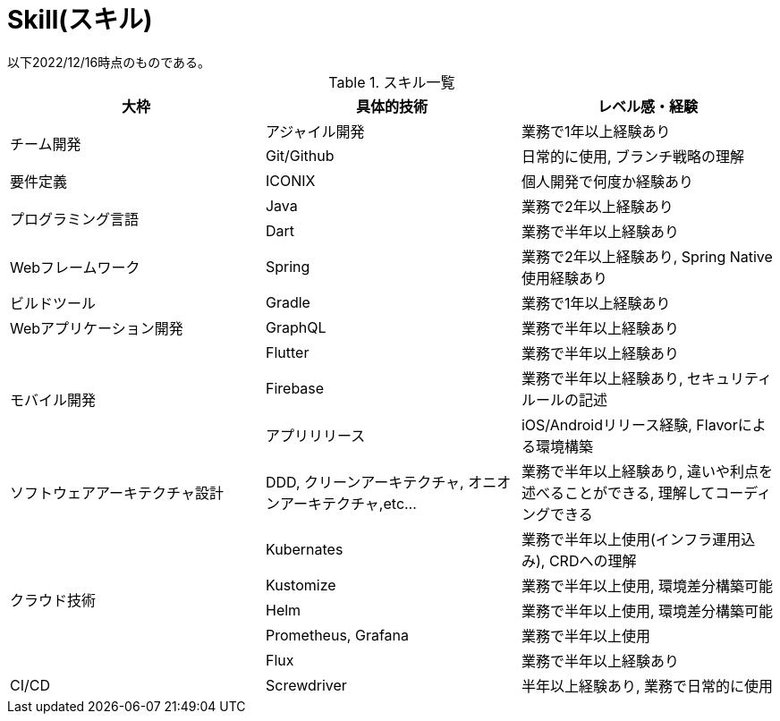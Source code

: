 = Skill(スキル)
以下2022/12/16時点のものである。

.スキル一覧
|===
|大枠|具体的技術|レベル感・経験

.2+|チーム開発
|アジャイル開発
|業務で1年以上経験あり

|Git/Github
|日常的に使用, ブランチ戦略の理解

|要件定義
|ICONIX
|個人開発で何度か経験あり

.2+|プログラミング言語
|Java
|業務で2年以上経験あり

|Dart
|業務で半年以上経験あり

|Webフレームワーク
|Spring
|業務で2年以上経験あり, Spring Native使用経験あり

|ビルドツール
|Gradle
|業務で1年以上経験あり

|Webアプリケーション開発
|GraphQL
|業務で半年以上経験あり

.3+|モバイル開発
|Flutter
|業務で半年以上経験あり

|Firebase
|業務で半年以上経験あり, セキュリティルールの記述

|アプリリリース
|iOS/Androidリリース経験, Flavorによる環境構築

|ソフトウェアアーキテクチャ設計
|DDD, クリーンアーキテクチャ, オニオンアーキテクチャ,etc...
|業務で半年以上経験あり, 違いや利点を述べることができる, 理解してコーディングできる

.5+|クラウド技術
|Kubernates
|業務で半年以上使用(インフラ運用込み), CRDへの理解

|Kustomize
|業務で半年以上使用, 環境差分構築可能

|Helm
|業務で半年以上使用, 環境差分構築可能

|Prometheus, Grafana
|業務で半年以上使用

|Flux
|業務で半年以上経験あり

|CI/CD|Screwdriver|半年以上経験あり, 業務で日常的に使用

|===
